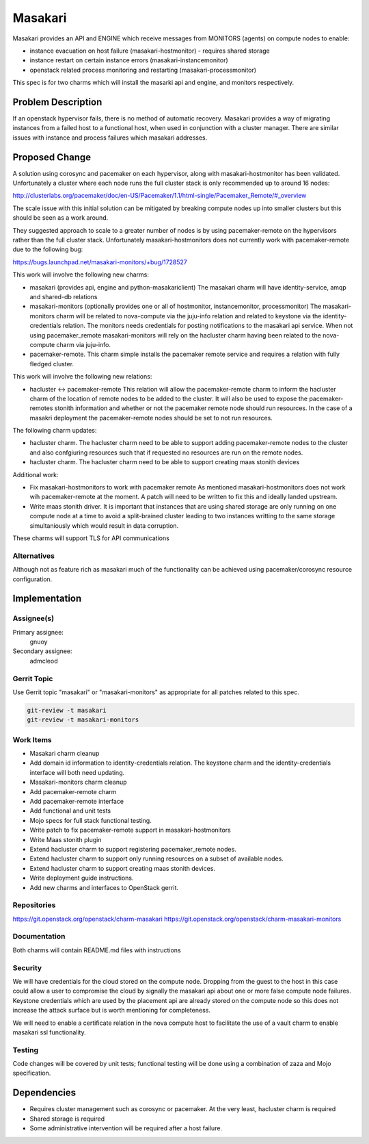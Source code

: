 ..
  Copyright 2019 Canonical UK

  This work is licensed under a Creative Commons Attribution 3.0
  Unported License.
  http://creativecommons.org/licenses/by/3.0/legalcode

..
  This template should be in ReSTructured text. Please do not delete
  any of the sections in this template.  If you have nothing to say
  for a whole section, just write: "None". For help with syntax, see
  http://sphinx-doc.org/rest.html To test out your formatting, see
  http://www.tele3.cz/jbar/rest/rest.html

===============================
Masakari
===============================

Masakari provides an API and ENGINE which receive messages from MONITORS
(agents) on compute nodes to enable:

* instance evacuation on host failure (masakari-hostmonitor) - requires shared
  storage

* instance restart on certain instance errors (masakari-instancemonitor)

* openstack related process monitoring and restarting
  (masakari-processmonitor)

This spec is for two charms which will install the masarki api and engine, and
monitors respectively.

Problem Description
===================

If an openstack hypervisor fails, there is no method of automatic recovery.
Masakari provides a way of migrating instances from a failed host to a
functional host, when used in conjunction with a cluster manager.
There are similar issues with instance and process failures which masakari
addresses.

Proposed Change
===============

A solution using corosync and pacemaker on each hypervisor, along with
masakari-hostmonitor has been validated. Unfortunately a cluster where each
node runs the full cluster stack is only recommended up to around 16 nodes:

http://clusterlabs.org/pacemaker/doc/en-US/Pacemaker/1.1/html-single/Pacemaker_Remote/#_overview

The scale issue with this initial solution can be mitigated by breaking
compute nodes up into smaller clusters but this should be seen as a work
around.

They suggested approach to scale to a greater number of nodes is by using
pacemaker-remote on the hypervisors rather than the full cluster stack.
Unfortunately masakari-hostmonitors does not currently work with
pacemaker-remote due to the following bug:

https://bugs.launchpad.net/masakari-monitors/+bug/1728527

This work will involve the following new charms:

* masakari (provides api, engine and python-masakariclient)
  The masakari charm will have identity-service, amqp and shared-db relations

* masakari-monitors (optionally provides one or all of hostmonitor,
  instancemonitor, processmonitor)
  The masakari-monitors charm will be related to nova-compute via the juju-info
  relation and related to keystone via the identity-credentials relation. The
  monitors needs credentials for posting notifications to the masakari api
  service. When not using pacemaker_remote masakari-monitors will rely on the
  hacluster charm having been related to the nova-compute charm via juju-info.

* pacemaker-remote.
  This charm simple installs the pacemaker remote service and requires a
  relation with fully fledged cluster.


This work will involve the following new relations:

* hacluster <-> pacemaker-remote
  This relation will allow the pacemaker-remote charm to inform the hacluster
  charm of the location of remote nodes to be added to the cluster. It will
  also be used to expose the pacemaker-remotes stonith information and
  whether or not the pacemaker remote node should run resources. In the case
  of a masakri deployment the pacemaker-remote nodes should be set to
  not run resources.

The following charm updates:

* hacluster charm.
  The hacluster charm need to be able to support adding pacemaker-remote nodes
  to the cluster and also confgiuring resources such that if requested no
  resources are run on the remote nodes.

* hacluster charm.
  The hacluster charm need to be able to support creating maas stonith devices

Additional work:

* Fix masakari-hostmonitors to work with pacemaker remote
  As mentioned masakari-hostmonitors does not work wih pacemaker-remote at the
  moment. A patch will need to be written to fix this and ideally landed
  upstream.

* Write maas stonith driver.
  It is important that instances that are using shared storage are only running
  on one compute node at a time to avoid a split-brained cluster leading to
  two instances writting to the same storage simultaniously which would result
  in data corruption.

These charms will support TLS for API communications

Alternatives
------------

Although not as feature rich as masakari much of the functionality can be
achieved using pacemaker/corosync resource configuration.

Implementation
==============

Assignee(s)
-----------

Primary assignee:
  gnuoy

Secondary assignee:
  admcleod

Gerrit Topic
------------

Use Gerrit topic "masakari" or "masakari-monitors" as appropriate for all
patches related to this spec.

.. code-block:: bash

    git-review -t masakari
    git-review -t masakari-monitors


Work Items
----------

* Masakari charm cleanup
* Add domain id information to identity-credentials relation. The keystone
  charm and the identity-credentials interface will both need updating.
* Masakari-monitors charm cleanup
* Add pacemaker-remote charm
* Add pacemaker-remote interface
* Add functional and unit tests
* Mojo specs for full stack functional testing.
* Write patch to fix pacemaker-remote support in masakari-hostmonitors
* Write Maas stonith plugin
* Extend hacluster charm to support registering pacemaker_remote nodes.
* Extend hacluster charm to support only running resources on a subset
  of available nodes.
* Extend hacluster charm to support creating maas stonith devices.
* Write deployment guide instructions.
* Add new charms and interfaces to OpenStack gerrit.


Repositories
------------

https://git.openstack.org/openstack/charm-masakari
https://git.openstack.org/openstack/charm-masakari-monitors

Documentation
-------------

Both charms will contain README.md files with instructions

Security
--------

We will have credentials for the cloud stored on the compute node.  Dropping
from the guest to the host in this case could allow a user to compromise the
cloud by signally the masakari api about one or more false compute node
failures. Keystone credentials which are used by the placement api are
already stored on the compute node so this does not increase the attack
surface but is worth mentioning for completeness.

We will need to enable a certificate relation in the nova compute host to
facilitate the use of a vault charm to enable masakari ssl functionality.


Testing
-------

Code changes will be covered by unit tests; functional testing will be done
using a combination of zaza and Mojo specification.

Dependencies
============

- Requires cluster management such as corosync or pacemaker. At the very least,
  hacluster charm is required

- Shared storage is required

- Some administrative intervention will be required after a host failure.

